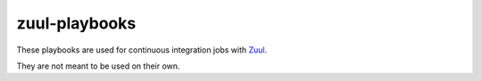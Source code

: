 zuul-playbooks
==============

These playbooks are used for continuous integration jobs with Zuul_.

They are not meant to be used on their own.

.. _Zuul: https://zuul-ci.org
